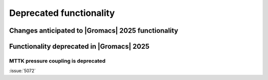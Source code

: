 Deprecated functionality
------------------------

.. Note to developers!
   Please use """"""" to underline the individual entries for fixed issues in the subfolders,
   otherwise the formatting on the webpage is messed up.
   Also, please use the syntax :issue:`number` to reference issues on GitLab, without
   a space between the colon and number!

Changes anticipated to |Gromacs| 2025 functionality
^^^^^^^^^^^^^^^^^^^^^^^^^^^^^^^^^^^^^^^^^^^^^^^^^^^

Functionality deprecated in |Gromacs| 2025
^^^^^^^^^^^^^^^^^^^^^^^^^^^^^^^^^^^^^^^^^^

MTTK pressure coupling is deprecated
""""""""""""""""""""""""""""""""""""

:issue:`5072`
